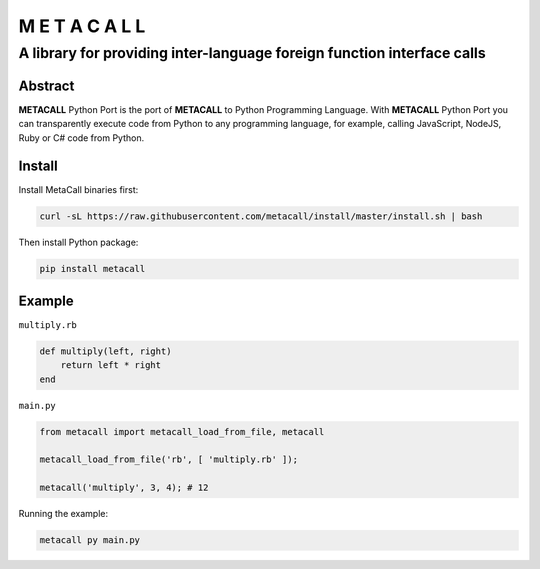 ===============
M E T A C A L L
===============
A library for providing inter-language foreign function interface calls
-----------------------------------------------------------------------

Abstract
========

**METACALL** Python Port is the port of **METACALL** to Python
Programming Language. With **METACALL** Python Port you can
transparently execute code from Python to any programming language, for
example, calling JavaScript, NodeJS, Ruby or C# code from Python.

Install
========

Install MetaCall binaries first:

.. code:: console

   curl -sL https://raw.githubusercontent.com/metacall/install/master/install.sh | bash

Then install Python package:

.. code:: console

   pip install metacall

Example
========

``multiply.rb``

.. code:: ruby

    def multiply(left, right)
        return left * right
    end

``main.py``

.. code:: python

   from metacall import metacall_load_from_file, metacall

   metacall_load_from_file('rb', [ 'multiply.rb' ]);

   metacall('multiply', 3, 4); # 12

Running the example:

.. code:: console

   metacall py main.py
